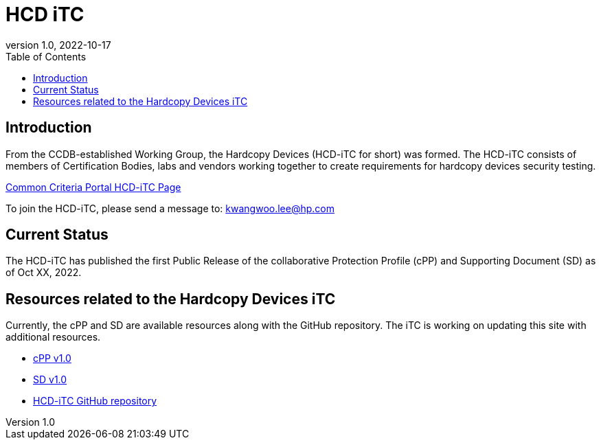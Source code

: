 = HCD iTC
:showtitle:
:toc:
:imagesdir: images
:icons: font
:revnumber: 1.0
:revdate: 2022-10-17

:iTC-longname: Hardcopy Devices
:iTC-shortname: HCD-iTC
:iTC-email: kwangwoo.lee@hp.com
:iTC-website: https://hcd-itc.github.io/
:iTC-GitHub: https://github.com/HCD-iTC/

== Introduction
From the CCDB-established Working Group, the {iTC-longname} ({iTC-shortname} for short) was formed. The {iTC-shortname} consists of members of Certification Bodies, labs and vendors working together to create requirements for hardcopy devices security testing.

https://www.commoncriteriaportal.org/communities/hardcopy_devices.cfm[Common Criteria Portal {iTC-shortname} Page]

To join the {iTC-shortname}, please send a message to: {iTC-email}

== Current Status
The HCD-iTC has published the first Public Release of the collaborative Protection Profile (cPP) and Supporting Document (SD) as of Oct XX, 2022.

== Resources related to the {iTC-longname} iTC

[GUIDANCE]
====
Currently, the cPP and SD are available resources along with the GitHub repository. The iTC is working on updating this site with additional resources. 
====

* link:/cPP/cPP_HCD_V1.0.pdf[cPP v1.0]
* link:/SD/SD_HCD_V1.0.pdf[SD v1.0]
* {iTC-GitHub}[{iTC-shortname} GitHub repository]



